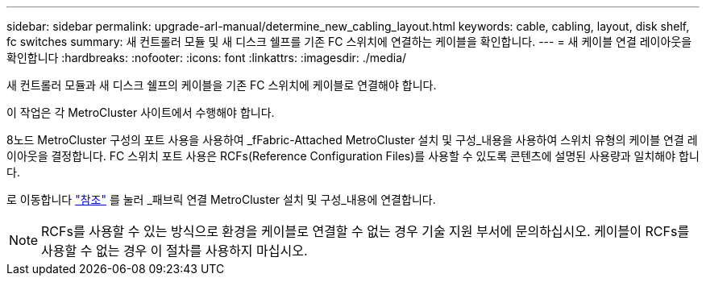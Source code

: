 ---
sidebar: sidebar 
permalink: upgrade-arl-manual/determine_new_cabling_layout.html 
keywords: cable, cabling, layout, disk shelf, fc switches 
summary: 새 컨트롤러 모듈 및 새 디스크 쉘프를 기존 FC 스위치에 연결하는 케이블을 확인합니다. 
---
= 새 케이블 연결 레이아웃을 확인합니다
:hardbreaks:
:nofooter: 
:icons: font
:linkattrs: 
:imagesdir: ./media/


[role="lead"]
새 컨트롤러 모듈과 새 디스크 쉘프의 케이블을 기존 FC 스위치에 케이블로 연결해야 합니다.

이 작업은 각 MetroCluster 사이트에서 수행해야 합니다.

8노드 MetroCluster 구성의 포트 사용을 사용하여 _fFabric-Attached MetroCluster 설치 및 구성_내용을 사용하여 스위치 유형의 케이블 연결 레이아웃을 결정합니다. FC 스위치 포트 사용은 RCFs(Reference Configuration Files)를 사용할 수 있도록 콘텐츠에 설명된 사용량과 일치해야 합니다.

로 이동합니다 link:other_references.html["참조"] 를 눌러 _패브릭 연결 MetroCluster 설치 및 구성_내용에 연결합니다.


NOTE: RCFs를 사용할 수 있는 방식으로 환경을 케이블로 연결할 수 없는 경우 기술 지원 부서에 문의하십시오. 케이블이 RCFs를 사용할 수 없는 경우 이 절차를 사용하지 마십시오.
